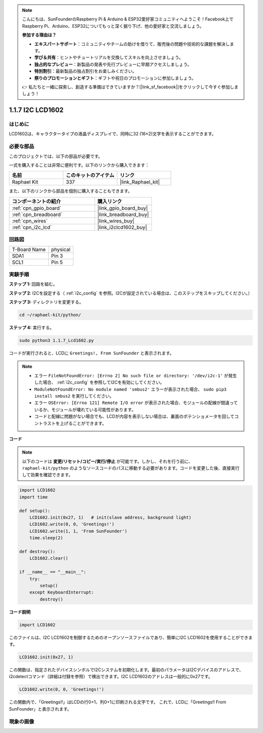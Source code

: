 .. note::

    こんにちは、SunFounderのRaspberry Pi & Arduino & ESP32愛好家コミュニティへようこそ！Facebook上でRaspberry Pi、Arduino、ESP32についてもっと深く掘り下げ、他の愛好家と交流しましょう。

    **参加する理由は？**

    - **エキスパートサポート**：コミュニティやチームの助けを借りて、販売後の問題や技術的な課題を解決します。
    - **学び＆共有**：ヒントやチュートリアルを交換してスキルを向上させましょう。
    - **独占的なプレビュー**：新製品の発表や先行プレビューに早期アクセスしましょう。
    - **特別割引**：最新製品の独占割引をお楽しみください。
    - **祭りのプロモーションとギフト**：ギフトや祝日のプロモーションに参加しましょう。

    👉 私たちと一緒に探索し、創造する準備はできていますか？[|link_sf_facebook|]をクリックして今すぐ参加しましょう！

.. _1.1.7_py:

1.1.7 I2C LCD1602
======================

はじめに
------------------

LCD1602は、キャラクタータイプの液晶ディスプレイで、同時に32
(16×2)文字を表示することができます。

必要な部品
------------------------------

このプロジェクトでは、以下の部品が必要です。

.. image:: ../img/list_i2c_lcd.png

一式を購入することは非常に便利です。以下のリンクから購入できます：

.. list-table::
    :widths: 20 20 20
    :header-rows: 1

    *   - 名前	
        - このキットのアイテム
        - リンク
    *   - Raphael Kit
        - 337
        - |link_Raphael_kit|

また、以下のリンクから部品を個別に購入することもできます。

.. list-table::
    :widths: 30 20
    :header-rows: 1

    *   - コンポーネントの紹介
        - 購入リンク

    *   - :ref:`cpn_gpio_board`
        - |link_gpio_board_buy|
    *   - :ref:`cpn_breadboard`
        - |link_breadboard_buy|
    *   - :ref:`cpn_wires`
        - |link_wires_buy|
    *   - :ref:`cpn_i2c_lcd`
        - |link_i2clcd1602_buy|

回路図
---------------------

============ ========
T-Board Name physical
SDA1         Pin 3
SCL1         Pin 5
============ ========

.. image:: ../img/schematic_i2c_lcd.png

実験手順
-----------------------------

**ステップ 1:** 回路を組む。

.. image:: ../img/image96.png

**ステップ 2**: I2Cを設定する（ :ref:`i2c_config` を参照。I2Cが設定されている場合は、このステップをスキップしてください。）

**ステップ 3:** ディレクトリを変更する。

.. raw:: html

   <run></run>

.. code-block::

    cd ~/raphael-kit/python/

**ステップ 4:** 実行する。

.. raw:: html

   <run></run>

.. code-block::

    sudo python3 1.1.7_Lcd1602.py

コードが実行されると、LCDに ``Greetings!, From SunFounder`` と表示されます。

.. note::

    * エラー ``FileNotFoundError: [Errno 2] No such file or directory: '/dev/i2c-1'`` が発生した場合、 :ref:`i2c_config` を参照してI2Cを有効にしてください。
    * ``ModuleNotFoundError: No module named 'smbus2'`` エラーが表示された場合、 ``sudo pip3 install smbus2`` を実行してください。
    * エラー ``OSError: [Errno 121] Remote I/O error`` が表示された場合、モジュールの配線が間違っているか、モジュールが壊れている可能性があります。
    * コードと配線に問題がない場合でも、LCDが内容を表示しない場合は、裏面のポテンショメータを回してコントラストを上げることができます。

**コード** 

.. note::

    以下のコードは **変更/リセット/コピー/実行/停止** が可能です。しかし、それを行う前に、 ``raphael-kit/python`` のようなソースコードのパスに移動する必要があります。コードを変更した後、直接実行して効果を確認できます。

.. raw:: html

    <run></run>

.. code-block:: python

    import LCD1602
    import time

    def setup():
        LCD1602.init(0x27, 1)   # init(slave address, background light)
        LCD1602.write(0, 0, 'Greetings!')
        LCD1602.write(1, 1, 'From SunFounder')
        time.sleep(2)

    def destroy():
        LCD1602.clear()

    if __name__ == "__main__":
        try:
            setup()
        except KeyboardInterrupt:
            destroy()

**コード説明**

.. code-block:: python

    import LCD1602

このファイルは、I2C LCD1602を制御するためのオープンソースファイルであり、簡単にI2C LCD1602を使用することができます。

.. code-block:: python

    LCD1602.init(0x27, 1) 

この関数は、指定されたデバイスシンボルでI2Cシステムを初期化します。最初のパラメータはI2Cデバイスのアドレスで、i2cdetectコマンド（詳細は付録を参照）で検出できます。I2C LCD1602のアドレスは一般的に0x27です。

.. code-block:: python

    LCD1602.write(0, 0, 'Greetings!')

この関数内で、「Greetings!!」はLCDの行0+1、列0+1に印刷される文字です。
これで、LCDに「Greetings!! From SunFounder」と表示されます。

現象の画像
--------------------------

.. image:: ../img/image97.jpeg
